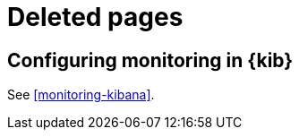[role="exclude",id="redirects"]
= Deleted pages

[partintro]
--

The following pages have moved or been deleted.

--
[role="exclude",id="monitoring-xpack-kibana"]
== Configuring monitoring in {kib}

See <<monitoring-kibana>>.

